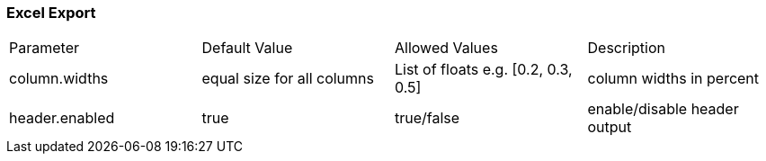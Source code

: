 [[excel]]
=== Excel Export

|===
| Parameter			| Default Value					| Allowed Values						| Description
| column.widths		| equal size for all columns	| List of floats e.g. [0.2, 0.3, 0.5]	| column widths in percent
| header.enabled	| true							|	true/false							| enable/disable header output
|===
